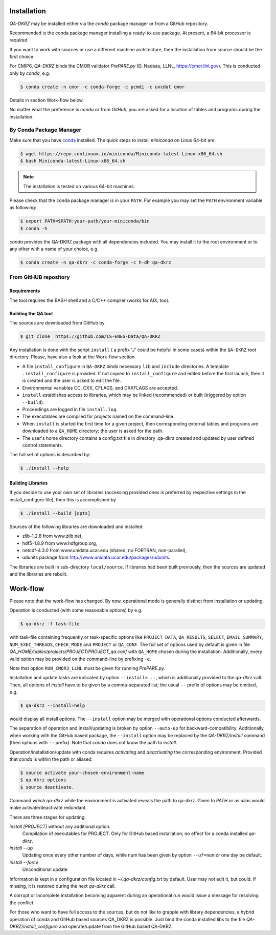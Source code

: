 .. _installation:

============
Installation
============

`QA-DKRZ` may be installed  either via the `conda` package manager or from a GitHub repository.

Recommended is the conda package manager installing
a ready-to-use package. At present, a 64-bit processor is required.

If you want to work with sources or use a different machine architecture, then the
installation from source should be the first choice.

For CMIP6, `QA-DKRZ` binds the CMOR validator `PrePARE.py` (D. Nadeau, LLNL,
https://cmor.llnl.gov). This is conducted only by `conda`, e.g.

.. code-block:: bash

  $ conda create -n cmor -c conda-forge -c pcmdi -c uvcdat cmor

Details in section Work-flow below.

No matter what the preference is `conda` or from `GitHub`,
you are asked for a location of tables and programs during the installation.


.. _conda-install:

By Conda Package Manager
========================

Make sure that you have
`conda <http://conda.pydata.org/docs/install/quick.html#linux-miniconda-install>`_ installed.
The quick steps to install `miniconda` on Linux 64-bit are:

.. code-block:: bash

   $ wget https://repo.continuum.io/miniconda/Miniconda-latest-Linux-x86_64.sh
   $ bash Miniconda-latest-Linux-x86_64.sh

.. note:: The installation is tested on various 64-bit machines.

Please check that the ``conda`` package manager is in your ``PATH``.
For example you may set the ``PATH`` environment variable as following:

.. code-block:: bash

    $ export PATH=$PATH:your-path/your-miniconda/bin
    $ conda -h

`conda` provides the QA-DKRZ package with all dependencies included.
You may install it to the root environment or to any other with a name of your choice, e.g.

.. code-block:: bash

   $ conda create -n qa-dkrz -c conda-forge -c h-dh qa-dkrz


From GitHUB repository
======================


Requirements
------------

The tool requires the BASH shell and a C/C++ compiler (works for AIX, too).


Building the QA tool
--------------------

The sources are downloaded from GitHub by

.. code-block:: bash

   $ git clone  https://github.com/IS-ENES-Data/QA-DKRZ

Any installation is done with the script ``install`` ( a prefix './' could
be helpful in some cases) within the ``QA-DKRZ`` root directory. Please, have also a look
at the Work-flow section.

- A file ``install_configure`` in ``QA-DKRZ`` binds
  necessary ``lib`` and ``include`` directories. A template ``.install_configure``
  is provided. If not copied to ``install_configure`` and edited before the first launch,
  then it is created and the user is asked to edit the file.
- Environmental variables CC, CXX, CFLAGS, and CXXFLAGS are accepted.
- ``install`` establishes access to libraries, which may be linked (recommended) or built
  (triggered by option ``--build``).
- Proceedings are logged in file ``install.log``.
- The executables are compiled for projects named on the command-line.
- When ``install`` is started the first time for a given project, then corresponding
  external tables and programs are downloaded to a ``QA_HOME`` directory;
  the user is asked for the path.
- The user's home directory contains a config.txt file in directory .qa-dkrz
  created and updated by user defined control statements.

The full set of options is described by:

.. code-block:: bash

  $ ./install --help

Building Libraries
------------------

If you decide to use your own set of libraries (accessing provided ones
is preferred by respective settings in the install_configure file), then
this is accomplished by

.. code-block:: bash

  $ ./install --build [opts]

Sources of the following libraries are downloaded and installed:

- zlib-1.2.8 from www.zlib.net,
- hdf5-1.8.9 from www.hdfgroup.org,
- netcdf-4.3.0 from www.unidata.ucar.edu (shared, no FORTRAN, non-parallel),
- udunits package from http://www.unidata.ucar.edu/packages/udunits.

The libraries are built in sub-directory ``local/source``.
If libraries had been built previously, then the sources are updated and
the libraries are rebuilt.


.. _work-flow:

=========
Work-flow
=========

Please note that the work-flow has changed. By now, operational mode is
generally distinct from installation or updating.

Operation is conducted (with some reasonable options) by e.g.

.. code-block:: bash

  $ qa-dkrz -f task-file

with task-file containing frequently or task-specific options like
``PROJECT_DATA``, ``QA_RESULTS``, ``SELECT``, ``EMAIL_SUMMARY``, ``NUM_EXEC_THREADS``,
``CHECK_MODE`` and ``PROJECT`` or ``QA_CONF``.
The full set of options used by default is given in file
`QA_HOME/tables/projects/PROJECT/PROJECT_qa.conf`
with ``QA_HOME`` chosen during the installation. Additionally, every valid option
may be provided on the command-line by prefixing ``-e``.

Note that option ``RUN_CMOR3_LLNL`` must be given for running `PrePARE.py`.

Installation and update tasks are indicated by option ``--install=...``, which
is additionally provided to the `qa-dkrz` call. Then, all options of `install`
have to be given by a comma-separated list; the usual ``--`` prefix of options
may be omitted, e.g.

.. code-block:: bash

  $ qa-dkrz --install=help

would display all install options.
The ``--install`` option may be merged with operational options conducted afterwards.

The separation of operation and install/updating is broken by option ``--auto-up`` for
backward-compatibility. Additionally, when working with the GitHub based package,
the ``--install`` option may be replaced by the `QA-DKRZ/install` command
(then options with ``--`` prefix).
Note that `conda` does not know the path to `install`.

Operation/installation/update with conda requires `activating` and `deactivating` the
corresponding environment. Provided that `conda` is within the path or aliased:

.. code-block:: bash

  $ source activate your-chosen-environment-name
  $ qa-dkrz options
  $ source deactivate.

Command `which qa-dkrz` while the environment is activated reveals the path to qa-dkrz.
Given to `PATH` or as `alias` would make activate/deactivate redundant.

There are three stages for updating:

*install [PROJECT]* without any additional option.
  Compilation of executables for PROJECT. Only for GitHub based installation; no
  effect for a conda installed `qa-dkrz`.

*install --up*
  Updating once every other number of days, while num has been given by option ``--uf=num``
  or one day be default.

*install --force*
  Unconditional update

Information is kept in a configuration file located in `~/.qa-dkrz/config.txt` by default.
User may not edit it, but could. If missing, it is restored during the next `qa-dkrz` call.

A corrupt or incomplete installation becoming apparent during an operational run would issue
a message for resolving the conflict.

For those who want to have full access to the sources, but do not like to grapple with
library dependencies, a hybrid operation of conda and GitHub based sources QA_DKRZ is possible.
Just bind the conda installed libs to the file `QA-DKRZ/install_configure` and operate/update
from the GitHub based QA-DKRZ.

